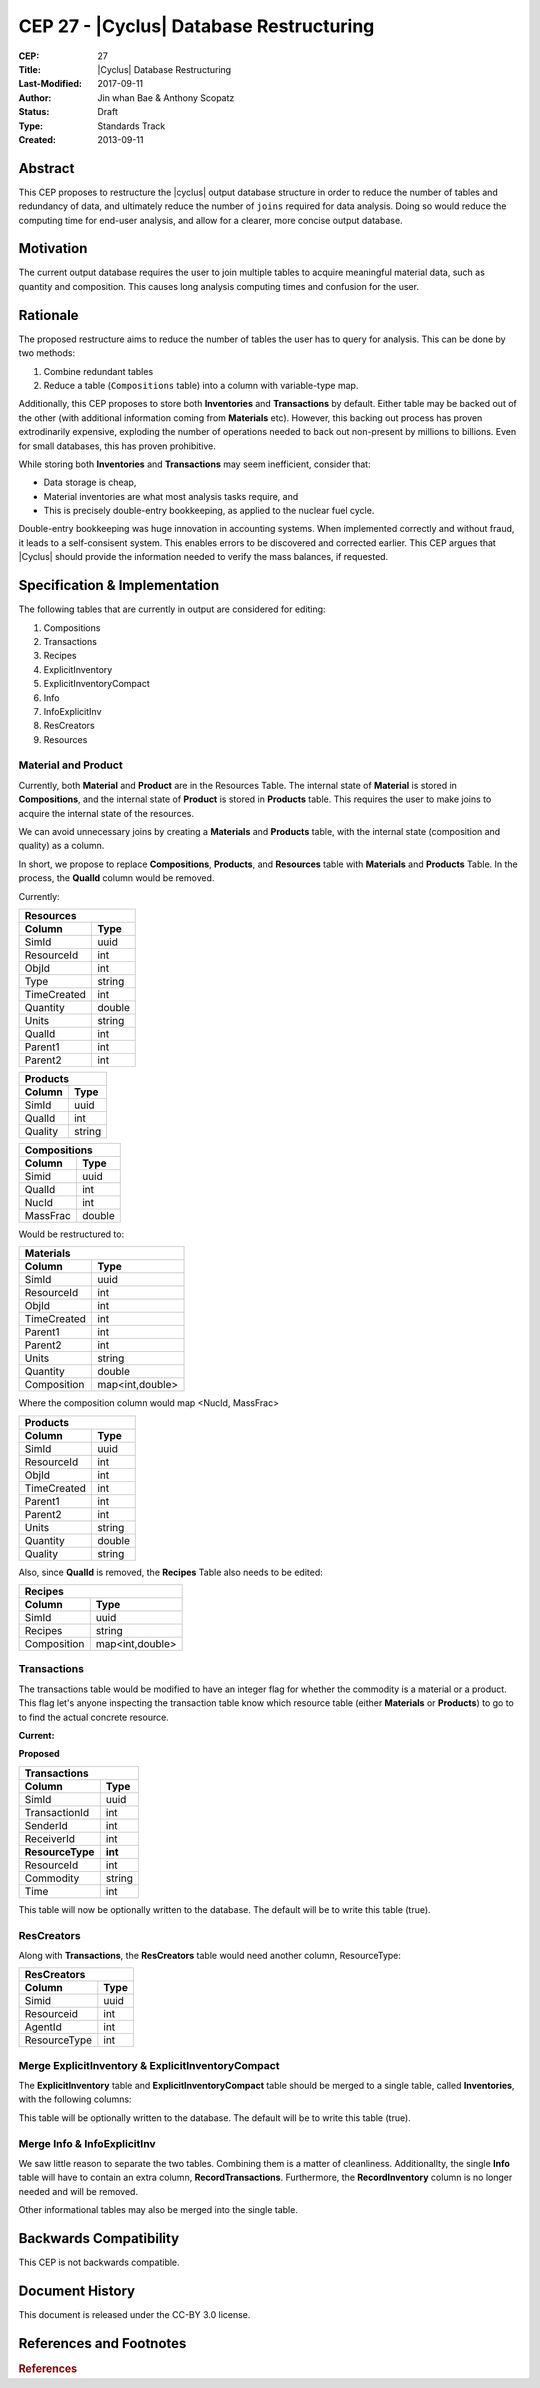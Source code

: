 CEP 27 - |Cyclus| Database Restructuring
********************************************

:CEP: 27
:Title: |Cyclus| Database Restructuring
:Last-Modified: 2017-09-11
:Author: Jin whan Bae & Anthony Scopatz
:Status: Draft
:Type: Standards Track
:Created: 2013-09-11

Abstract
============
This CEP proposes to restructure the |cyclus| output database structure in order to
reduce the number of tables and redundancy of data, and ultimately reduce the number
of ``joins`` required for data analysis. Doing so would reduce the computing time
for end-user analysis, and allow for a clearer, more concise output database.


Motivation
==========
The current output database requires the user to join multiple tables to acquire
meaningful material data, such as quantity and composition. This causes long
analysis computing times and confusion for the user.


Rationale
=========
The proposed restructure aims to reduce the number of tables the user has to query
for analysis. This can be done by two methods:

1. Combine redundant tables
2. Reduce a table (``Compositions`` table) into a column with variable-type map.

Additionally, this CEP proposes to store both **Inventories** and **Transactions**
by default. Either table may be backed out of the other (with additional
information coming from **Materials** etc). However, this backing out process has proven
extrodinarily expensive, exploding the number of operations needed to back out non-present
by millions to billions. Even for small databases, this has proven prohibitive.

While storing both **Inventories** and **Transactions** may seem inefficient, consider
that:

* Data storage is cheap,
* Material inventories are what most analysis tasks require, and
* This is precisely double-entry bookkeeping, as applied to the nuclear fuel cycle.

Double-entry bookkeeping was huge innovation in accounting systems. When implemented
correctly and without fraud, it leads to a self-consisent system. This enables errors
to be discovered and corrected earlier. This CEP argues that |Cyclus| should provide
the information needed to verify the mass balances, if requested.


Specification \& Implementation
===============================
The following tables that are currently in output are considered for editing:

1. Compositions
2. Transactions
3. Recipes
4. ExplicitInventory
5. ExplicitInventoryCompact
6. Info
7. InfoExplicitInv
8. ResCreators
9. Resources


Material and Product
--------------------

Currently, both **Material** and **Product** are in the Resources Table.
The internal state of **Material** is stored in **Compositions**, and
the internal state of **Product** is stored in **Products** table.
This requires the user to make joins to acquire the internal state
of the resources.

We can avoid unnecessary joins by creating a **Materials** and
**Products** table, with the internal state (composition and quality)
as a column.

In short, we propose to replace **Compositions**, **Products**, and
**Resources** table with **Materials** and **Products** Table. In the
process, the **QualId** column would be removed.

Currently:

============  ==========
        Resources
------------------------
Column          Type
============  ==========
SimId           uuid
ResourceId      int
ObjId           int
Type            string
TimeCreated     int
Quantity        double
Units           string
QualId          int
Parent1         int
Parent2         int
============  ==========



============  ==========
        Products
------------------------
Column          Type
============  ==========
SimId           uuid
QualId          int
Quality         string
============  ==========




============  ==========
        Compositions
------------------------
Column          Type
============  ==========
Simid           uuid
QualId          int
NucId           int
MassFrac        double
============  ==========

Would be restructured to:


============  ==========
        Materials
------------------------
Column          Type
============  ==========
SimId           uuid
ResourceId      int
ObjId           int
TimeCreated     int
Parent1         int
Parent2         int
Units           string
Quantity        double
Composition     map<int,double>
============  ==========

Where the composition column would map <NucId, MassFrac>

============  ==========
        Products
------------------------
Column          Type
============  ==========
SimId           uuid
ResourceId      int
ObjId           int
TimeCreated     int
Parent1         int
Parent2         int
Units           string
Quantity        double
Quality         string
============  ==========

Also, since **QualId** is removed, the **Recipes** Table
also needs to be edited:

============  ==========
        Recipes
------------------------
Column          Type
============  ==========
SimId           uuid
Recipes         string
Composition     map<int,double>
============  ==========


Transactions
------------
The transactions table would be modified to have an integer flag for whether
the commodity is a material or a product.  This flag let's anyone inspecting
the transaction table know which resource table (either **Materials** or
**Products**) to go to to find the actual concrete resource.

**Current:**

============  ==========
        Transactions
------------------------
Column          Type
============  ==========
SimId           uuid
TransactionId   int
SenderId        int
ReceiverId      int
ResourceId      int
Commodity       string
Time            int
============  ==========

**Proposed**

================  ==========
        Transactions
----------------------------
Column               Type
================  ==========
SimId               uuid
TransactionId       int
SenderId            int
ReceiverId          int
**ResourceType**    **int**
ResourceId          int
Commodity           string
Time                int
================  ==========

This table will now be optionally written to the database. The default will be to
write this table (true).


ResCreators
-----------
Along with **Transactions**, the **ResCreators**
table would need another column, ResourceType:

============  ==========
        ResCreators
------------------------
Column          Type
============  ==========
Simid           uuid
Resourceid      int
AgentId         int
ResourceType    int
============  ==========


Merge ExplicitInventory & ExplicitInventoryCompact
----------------------------------------------------
The **ExplicitInventory** table and **ExplicitInventoryCompact**
table should be merged to a single table, called **Inventories**,
with the following columns:

============  ==========
        Inventories
------------------------
Column          Type
============  ==========
Simid           uuid
Agentid         int
Time            int
InventoryName   string
Quantity        double
Composition     map<int,double>
============  ==========

This table will be optionally written to the database. The default will be to
write this table (true).


Merge Info & InfoExplicitInv
----------------------------
We saw little reason to separate the two tables. Combining them is a matter of cleanliness.
Additionallty, the single **Info** table will have to contain an extra column, **RecordTransactions**.
Furthermore, the **RecordInventory** column is no longer needed and will be removed.

Other informational tables may also be merged into the single table.


Backwards Compatibility
=======================
This CEP is not backwards compatible.

Document History
================
This document is released under the CC-BY 3.0 license.

References and Footnotes
========================

.. rubric:: References

